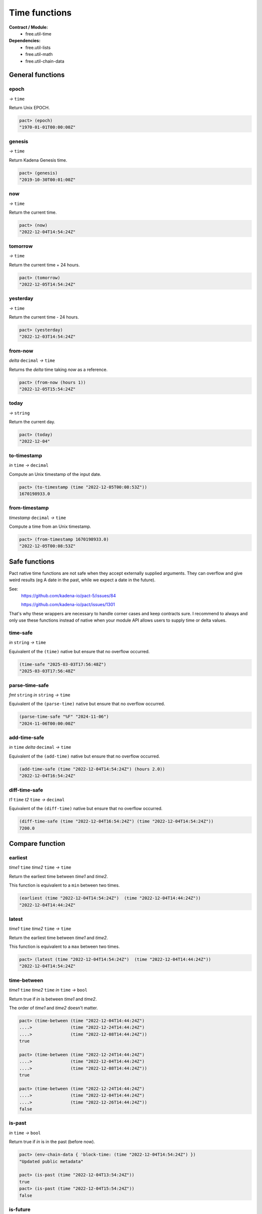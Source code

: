 Time functions
==================
**Contract / Module:**
  * free.util-time

**Dependencies:**
  * free.util-lists
  * free.util-math
  * free.util-chain-data

General functions
-----------------

epoch
~~~~~
*→* ``time``

Return Unix EPOCH.

.. code:: lisp

  pact> (epoch)
  "1970-01-01T00:00:00Z"


genesis
~~~~~~~~
*→* ``time``

Return Kadena Genesis time.

.. code:: lisp

  pact> (genesis)
  "2019-10-30T00:01:00Z"


now
~~~
*→* ``time``

Return the current time.

.. code:: lisp

  pact> (now)
  "2022-12-04T14:54:24Z"


tomorrow
~~~~~~~~~
*→* ``time``

Return the current time + 24 hours.

.. code:: lisp

  pact> (tomorrow)
  "2022-12-05T14:54:24Z"


yesterday
~~~~~~~~~
*→* ``time``

Return the current time - 24 hours.

.. code:: lisp

  pact> (yesterday)
  "2022-12-03T14:54:24Z"


from-now
~~~~~~~~
*delta* ``decimal`` *→* ``time``

Returns the *delta* time taking *now* as a reference.

.. code:: lisp

  pact> (from-now (hours 1))
  "2022-12-05T15:54:24Z"


today
~~~~~
*→* ``string``

Return the current day.

.. code:: lisp

  pact> (today)
  "2022-12-04"

to-timestamp
~~~~~~~~~~~~
*in* ``time`` *→* ``decimal``

Compute an Unix timestamp of the input date.

.. code:: lisp

  pact> (to-timestamp (time "2022-12-05T00:08:53Z"))
  1670198933.0

from-timestamp
~~~~~~~~~~~~~~
*timestamp* ``decimal`` *→* ``time``

Compute a time from an Unix timestamp.

.. code:: lisp

  pact> (from-timestamp 1670198933.0)
  "2022-12-05T00:08:53Z"


Safe functions
---------------

Pact native time functions are not safe when they accept externally supplied arguments.
They can overflow and give weird results (eg A date in the past, while we expect a date in the future).

See:
  https://github.com/kadena-io/pact-5/issues/84

  https://github.com/kadena-io/pact/issues/1301

That's why these wrappers are necessary to handle corner cases and keep contracts sure.
I recommend to always and only use these functions instead of native when your module API allows users to supply time or
delta values.

time-safe
~~~~~~~~~
*in* ``string`` *→* ``time``

Equivalent of the ``(time)`` native but ensure that no overflow occurred.

.. code:: lisp

  (time-safe "2025-03-03T17:56:48Z")
  "2025-03-03T17:56:48Z"

parse-time-safe
~~~~~~~~~~~~~~~
*fmt* ``string`` *in* ``string`` *→* ``time``

Equivalent of the ``(parse-time)`` native but ensure that no overflow occurred.

.. code:: lisp

  (parse-time-safe "%F" "2024-11-06")
  "2024-11-06T00:00:00Z"

add-time-safe
~~~~~~~~~~~~~
*in* ``time`` *delta* ``decimal``  *→* ``time``

Equivalent of the ``(add-time)`` native but ensure that no overflow occurred.

.. code:: lisp

  (add-time-safe (time "2022-12-04T14:54:24Z") (hours 2.0))
  "2022-12-04T16:54:24Z"

diff-time-safe
~~~~~~~~~~~~~~
*t1* ``time`` *t2* ``time``  *→* ``decimal``

Equivalent of the ``(diff-time)`` native but ensure that no overflow occurred.

.. code:: lisp

  (diff-time-safe (time "2022-12-04T16:54:24Z") (time "2022-12-04T14:54:24Z"))
  7200.0


Compare function
----------------

earliest
~~~~~~~~
*time1* ``time`` *time2* ``time`` *→* ``time``

Return the earliest time between *time1* and *time2*.

This function is equivalent to a ``min`` between two times.

.. code:: lisp

  (earliest (time "2022-12-04T14:54:24Z")  (time "2022-12-04T14:44:24Z"))
  "2022-12-04T14:44:24Z"


latest
~~~~~~~
*time1* ``time`` *time2* ``time`` *→* ``time``

Return the earliest time between *time1* and *time2*.

This function is equivalent to a ``max`` between two times.

.. code:: lisp

  pact> (latest (time "2022-12-04T14:54:24Z")  (time "2022-12-04T14:44:24Z"))
  "2022-12-04T14:54:24Z"

time-between
~~~~~~~~~~~~
*time1* ``time`` *time2* ``time`` *in* ``time`` *→* ``bool``

Return true if *in* is between *time1* and *time2*.

The order of *time1* and *time2* doesn't matter.

.. code:: lisp

  pact> (time-between (time "2022-12-04T14:44:24Z")
  ....>               (time "2022-12-24T14:44:24Z")
  ....>               (time "2022-12-08T14:44:24Z"))
  true

  pact> (time-between (time "2022-12-24T14:44:24Z")
  ....>               (time "2022-12-04T14:44:24Z")
  ....>               (time "2022-12-08T14:44:24Z"))
  true

  pact> (time-between (time "2022-12-24T14:44:24Z")
  ....>               (time "2022-12-04T14:44:24Z")
  ....>               (time "2022-12-26T14:44:24Z"))
  false

is-past
~~~~~~~
*in* ``time`` *→* ``bool``

Return true if *in* is in the past (before now).

.. code:: lisp

  pact> (env-chain-data { 'block-time: (time "2022-12-04T14:54:24Z") })
  "Updated public metadata"

  pact> (is-past (time "2022-12-04T13:54:24Z"))
  true
  pact> (is-past (time "2022-12-04T15:54:24Z"))
  false

is-future
~~~~~~~~~
*in* ``time`` *→* ``bool``

Return true if *in* is in the future (after now).

.. code:: lisp

  pact> (env-chain-data { 'block-time: (time "2022-12-04T14:54:24Z") })
  "Updated public metadata"

  pact> (is-future (time "2022-12-04T13:54:24Z"))
  false
  pact> (is-future (time "2022-12-04T15:54:24Z"))
  true

is-today
~~~~~~~~
*in* ``time`` *→* ``bool``

Return true if *in* is in the current day.

.. code:: lisp

  pact> (env-chain-data { 'block-time: (time "2022-12-04T14:54:24Z") })
  "Updated public metadata"
  pact> (is-today (time "2022-12-04T13:54:24Z"))
  true
  pact> (is-today (time "2022-12-05T13:54:24Z"))
  false



Block height estimation functions
---------------------------------

est-height-at-time
~~~~~~~~~~~~~~~~~~

*target-time* ``time`` *→* ``integer``

Estimates the block height at a *target-time*.

This function extrapolates the expected block height using the current
block height, and the current time.

A block time of 30s is assumed.

This function can used for the future or the past.

If the computed result is a negative block height (before Genesis), 0 is returned.

.. code:: lisp

  pact> (est-height-at-time (time "2022-12-04T09:10:30Z"))
  3257212

  pact> (est-height-at-time (time "2018-01-01T09:10:30Z"))
  0


est-time-at-height
~~~~~~~~~~~~~~~~~~

*target-height* ``integer`` *→* ``time``

Estimates the time at a *target-block*.

This function extrapolates the expected block height using the current
block height, and the current time.

A block time of 30s is assumed.

This function can used for the future or the past.

.. code:: lisp

  pact> (est-time-at-height 3257212)
  "2022-12-04T09:10:43Z"


Time difference functions
-------------------------

diff-time-minutes
~~~~~~~~~~~~~~~~~~

time1 ``time`` time2 ``time`` *→* ``decimal``

Compute difference between *time1* and *time2* in minutes.

.. code:: lisp

  pact> (diff-time-minutes (time "2022-12-04T14:54:24Z")  (time "2022-12-04T14:44:24Z"))
  10.0



diff-time-hours
~~~~~~~~~~~~~~~~~~

time1 ``time`` time2 ``time`` *→* ``decimal``

Compute difference between *time1* and *time2* in hours.

.. code:: lisp

  pact> (diff-time-hours (time "2022-12-04T14:54:24Z")  (time "2022-12-04T04:54:24Z"))
  10.0


diff-time-days
~~~~~~~~~~~~~~~~~~

time1 ``time`` time2 ``time`` *→* ``decimal``

Compute difference between *time1* and *time2* in days.

.. code:: lisp

  pact> (diff-time-days (time "2022-12-04T14:54:24Z")  (time "2022-12-02T14:54:24Z"))
  2.0
